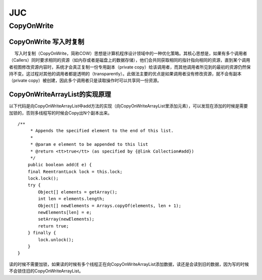 JUC
################################################################

CopyOnWrite 
****************************************************************

CopyOnWrite 写入时复制
================================================================

　	写入时复制（CopyOnWrite，简称COW）思想是计算机程序设计领域中的一种优化策略。其核心思想是，如果有多个调用者（Callers）同时要求相同的资源（如内存或者是磁盘上的数据存储），他们会共同获取相同的指针指向相同的资源，直到某个调用者视图修改资源内容时，系统才会真正复制一份专用副本（private copy）给该调用者，而其他调用者所见到的最初的资源仍然保持不变。这过程对其他的调用者都是透明的（transparently）。此做法主要的优点是如果调用者没有修改资源，就不会有副本（private copy）被创建，因此多个调用者只是读取操作时可以共享同一份资源。

CopyOnWriteArrayList的实现原理
================================================================

以下代码是向CopyOnWriteArrayList中add方法的实现（向CopyOnWriteArrayList里添加元素），可以发现在添加的时候是需要加锁的，否则多线程写的时候会Copy出N个副本出来。

::

	/**
	     * Appends the specified element to the end of this list.
	     *
	     * @param e element to be appended to this list
	     * @return <tt>true</tt> (as specified by {@link Collection#add})
	     */
	    public boolean add(E e) {
	    final ReentrantLock lock = this.lock;
	    lock.lock();
	    try {
	        Object[] elements = getArray();
	        int len = elements.length;
	        Object[] newElements = Arrays.copyOf(elements, len + 1);
	        newElements[len] = e;
	        setArray(newElements);
	        return true;
	    } finally {
	        lock.unlock();
	    }
	}

读的时候不需要加锁，如果读的时候有多个线程正在向CopyOnWriteArrayList添加数据，读还是会读到旧的数据，因为写的时候不会锁住旧的CopyOnWriteArrayList。








































